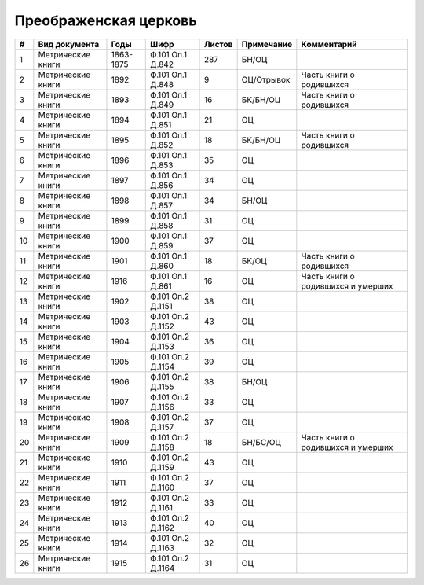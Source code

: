 
.. Church datasheet RST template
.. Autogenerated by cfp-sphinx.py

.. index:: Преображенская церковь

Преображенская церковь
======================

.. list-table::
   :header-rows: 1

   * - #
     - Вид документа
     - Годы
     - Шифр
     - Листов
     - Примечание
     - Комментарий

   * - 1
     - Метрические книги
     - 1863-1875
     - Ф.101 Оп.1 Д.842
     - 287
     - БН/ОЦ
     - 
   * - 2
     - Метрические книги
     - 1892
     - Ф.101 Оп.1 Д.848
     - 9
     - ОЦ/Отрывок
     - Часть книги о родившихся
   * - 3
     - Метрические книги
     - 1893
     - Ф.101 Оп.1 Д.849
     - 16
     - БК/БН/ОЦ
     - Часть книги о родившихся
   * - 4
     - Метрические книги
     - 1894
     - Ф.101 Оп.1 Д.851
     - 21
     - ОЦ
     - 
   * - 5
     - Метрические книги
     - 1895
     - Ф.101 Оп.1 Д.852
     - 18
     - БК/БН/ОЦ
     - Часть книги о родившихся
   * - 6
     - Метрические книги
     - 1896
     - Ф.101 Оп.1 Д.853
     - 35
     - ОЦ
     - 
   * - 7
     - Метрические книги
     - 1897
     - Ф.101 Оп.1 Д.856
     - 34
     - ОЦ
     - 
   * - 8
     - Метрические книги
     - 1898
     - Ф.101 Оп.1 Д.857
     - 34
     - БН/ОЦ
     - 
   * - 9
     - Метрические книги
     - 1899
     - Ф.101 Оп.1 Д.858
     - 31
     - ОЦ
     - 
   * - 10
     - Метрические книги
     - 1900
     - Ф.101 Оп.1 Д.859
     - 37
     - ОЦ
     - 
   * - 11
     - Метрические книги
     - 1901
     - Ф.101 Оп.1 Д.860
     - 18
     - БК/ОЦ
     - Часть книги о родившихся
   * - 12
     - Метрические книги
     - 1916
     - Ф.101 Оп.1 Д.861
     - 16
     - ОЦ
     - Часть книги о родившихся и умерших
   * - 13
     - Метрические книги
     - 1902
     - Ф.101 Оп.2 Д.1151
     - 38
     - ОЦ
     - 
   * - 14
     - Метрические книги
     - 1903
     - Ф.101 Оп.2 Д.1152
     - 43
     - ОЦ
     - 
   * - 15
     - Метрические книги
     - 1904
     - Ф.101 Оп.2 Д.1153
     - 36
     - ОЦ
     - 
   * - 16
     - Метрические книги
     - 1905
     - Ф.101 Оп.2 Д.1154
     - 39
     - ОЦ
     - 
   * - 17
     - Метрические книги
     - 1906
     - Ф.101 Оп.2 Д.1155
     - 38
     - БН/ОЦ
     - 
   * - 18
     - Метрические книги
     - 1907
     - Ф.101 Оп.2 Д.1156
     - 33
     - ОЦ
     - 
   * - 19
     - Метрические книги
     - 1908
     - Ф.101 Оп.2 Д.1157
     - 37
     - ОЦ
     - 
   * - 20
     - Метрические книги
     - 1909
     - Ф.101 Оп.2 Д.1158
     - 18
     - БН/БС/ОЦ
     - Часть книги о родившихся и умерших
   * - 21
     - Метрические книги
     - 1910
     - Ф.101 Оп.2 Д.1159
     - 43
     - ОЦ
     - 
   * - 22
     - Метрические книги
     - 1911
     - Ф.101 Оп.2 Д.1160
     - 37
     - ОЦ
     - 
   * - 23
     - Метрические книги
     - 1912
     - Ф.101 Оп.2 Д.1161
     - 33
     - ОЦ
     - 
   * - 24
     - Метрические книги
     - 1913
     - Ф.101 Оп.2 Д.1162
     - 40
     - ОЦ
     - 
   * - 25
     - Метрические книги
     - 1914
     - Ф.101 Оп.2 Д.1163
     - 32
     - ОЦ
     - 
   * - 26
     - Метрические книги
     - 1915
     - Ф.101 Оп.2 Д.1164
     - 31
     - ОЦ
     - 


